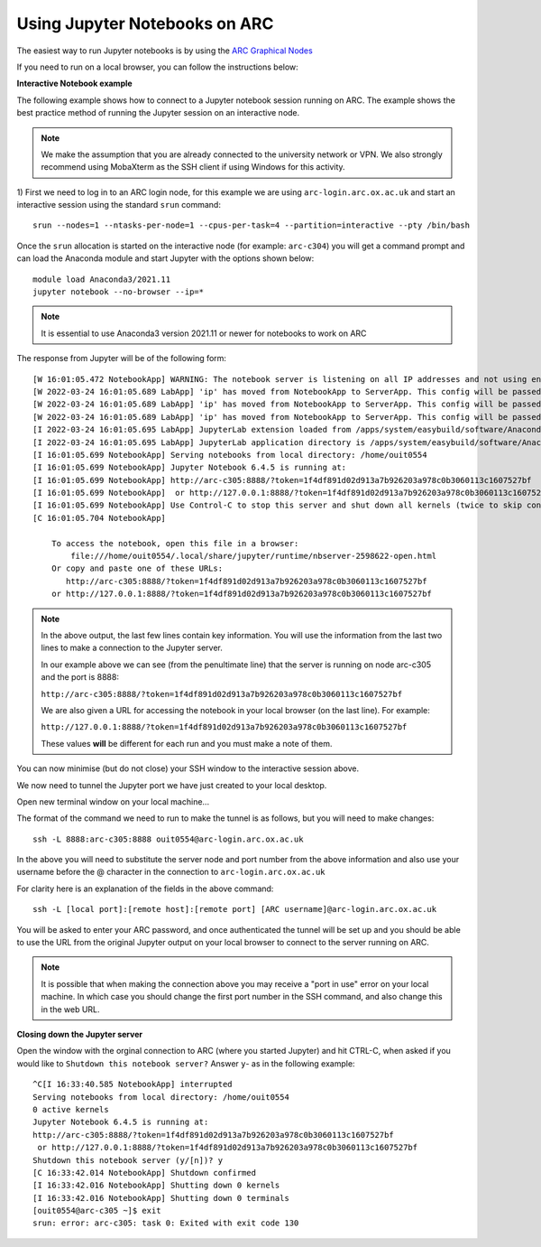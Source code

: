 Using Jupyter Notebooks on ARC
------------------------------

The easiest way to run Jupyter notebooks is by using the `ARC Graphical Nodes <https://arc-user-guide.readthedocs.io/en/latest/connecting-to-arc.html#connecting-using-arc-graphical-nodes>`_   

If you need to run on a local browser, you can follow the instructions below:

**Interactive Notebook example**
 
The following example shows how to connect to a Jupyter notebook session running on ARC. The example shows the best practice method of running
the Jupyter session on an interactive node.

.. note::
 We make the assumption that you are already connected to the university network or VPN. We also strongly recommend using MobaXterm as the SSH
 client if using Windows for this activity.

1) First we need to log in to an ARC login node, for this example we are using ``arc-login.arc.ox.ac.uk`` and start an interactive session using
the standard ``srun`` command::

  srun --nodes=1 --ntasks-per-node=1 --cpus-per-task=4 --partition=interactive --pty /bin/bash
 
Once the ``srun`` allocation is started on the interactive node (for example: ``arc-c304``) you will get a command prompt and can load the Anaconda module
and start Jupyter with the options shown below::

  module load Anaconda3/2021.11
  jupyter notebook --no-browser --ip=*
  
.. note::
 It is essential to use Anaconda3 version 2021.11 or newer for notebooks to work on ARC
 
The response from Jupyter will be of the following form::

  [W 16:01:05.472 NotebookApp] WARNING: The notebook server is listening on all IP addresses and not using encryption. This is not recommended.
  [W 2022-03-24 16:01:05.689 LabApp] 'ip' has moved from NotebookApp to ServerApp. This config will be passed to ServerApp. Be sure to update your config before our next release.
  [W 2022-03-24 16:01:05.689 LabApp] 'ip' has moved from NotebookApp to ServerApp. This config will be passed to ServerApp. Be sure to update your config before our next release.
  [W 2022-03-24 16:01:05.689 LabApp] 'ip' has moved from NotebookApp to ServerApp. This config will be passed to ServerApp. Be sure to update your config before our next release.
  [I 2022-03-24 16:01:05.695 LabApp] JupyterLab extension loaded from /apps/system/easybuild/software/Anaconda3/2021.11/lib/python3.9/site-packages/jupyterlab
  [I 2022-03-24 16:01:05.695 LabApp] JupyterLab application directory is /apps/system/easybuild/software/Anaconda3/2021.11/share/jupyter/lab
  [I 16:01:05.699 NotebookApp] Serving notebooks from local directory: /home/ouit0554
  [I 16:01:05.699 NotebookApp] Jupyter Notebook 6.4.5 is running at:
  [I 16:01:05.699 NotebookApp] http://arc-c305:8888/?token=1f4df891d02d913a7b926203a978c0b3060113c1607527bf
  [I 16:01:05.699 NotebookApp]  or http://127.0.0.1:8888/?token=1f4df891d02d913a7b926203a978c0b3060113c1607527bf
  [I 16:01:05.699 NotebookApp] Use Control-C to stop this server and shut down all kernels (twice to skip confirmation).
  [C 16:01:05.704 NotebookApp]

      To access the notebook, open this file in a browser:
          file:///home/ouit0554/.local/share/jupyter/runtime/nbserver-2598622-open.html
      Or copy and paste one of these URLs:
         http://arc-c305:8888/?token=1f4df891d02d913a7b926203a978c0b3060113c1607527bf
      or http://127.0.0.1:8888/?token=1f4df891d02d913a7b926203a978c0b3060113c1607527bf

.. note::
  In the above output, the last few lines contain key information. You will use the information from the last two lines to make a connection to the Jupyter server. 
  
  In our example above we can see (from the penultimate line) that the server is running on node arc-c305 and the port is 8888:
  
  ``http://arc-c305:8888/?token=1f4df891d02d913a7b926203a978c0b3060113c1607527bf``
  
  We are also given a URL for accessing the notebook in your local browser (on the last line). For example:
  
  ``http://127.0.0.1:8888/?token=1f4df891d02d913a7b926203a978c0b3060113c1607527bf``
  
  These values **will** be different for each run and you must make a note of them.

You can now minimise (but do not close) your SSH window to the interactive session above.

We now need to tunnel the Jupyter port we have just created to your local desktop. 

Open new terminal window on your local machine...

The format of the command we need to run to make the tunnel is as follows, but you will need to make changes::
 
  ssh -L 8888:arc-c305:8888 ouit0554@arc-login.arc.ox.ac.uk
 
In the above you will need to substitute the server node and port number from the above information and also use your username before the @ character in the connection
to ``arc-login.arc.ox.ac.uk``
 
For clarity here is an explanation of the fields in the above command::
 
  ssh -L [local port]:[remote host]:[remote port] [ARC username]@arc-login.arc.ox.ac.uk
  
You will be asked to enter your ARC password, and once authenticated the tunnel will be set up and you should be able to use the URL from the original Jupyter output 
on your local browser to connect to the server running on ARC.

.. note::
  It is possible that when making the connection above you may receive a "port in use" error on your local machine. In which case you should change the first port 
  number in the SSH command, and also change this in the web URL.
  
  
**Closing down the Jupyter server**

Open the window with the orginal connection to ARC (where you started Jupyter) and hit CTRL-C, when asked if you would like to ``Shutdown this notebook server?`` Answer ``y``- as in the following example::

 ^C[I 16:33:40.585 NotebookApp] interrupted
 Serving notebooks from local directory: /home/ouit0554
 0 active kernels
 Jupyter Notebook 6.4.5 is running at:
 http://arc-c305:8888/?token=1f4df891d02d913a7b926203a978c0b3060113c1607527bf
  or http://127.0.0.1:8888/?token=1f4df891d02d913a7b926203a978c0b3060113c1607527bf
 Shutdown this notebook server (y/[n])? y
 [C 16:33:42.014 NotebookApp] Shutdown confirmed
 [I 16:33:42.016 NotebookApp] Shutting down 0 kernels
 [I 16:33:42.016 NotebookApp] Shutting down 0 terminals
 [ouit0554@arc-c305 ~]$ exit
 srun: error: arc-c305: task 0: Exited with exit code 130



